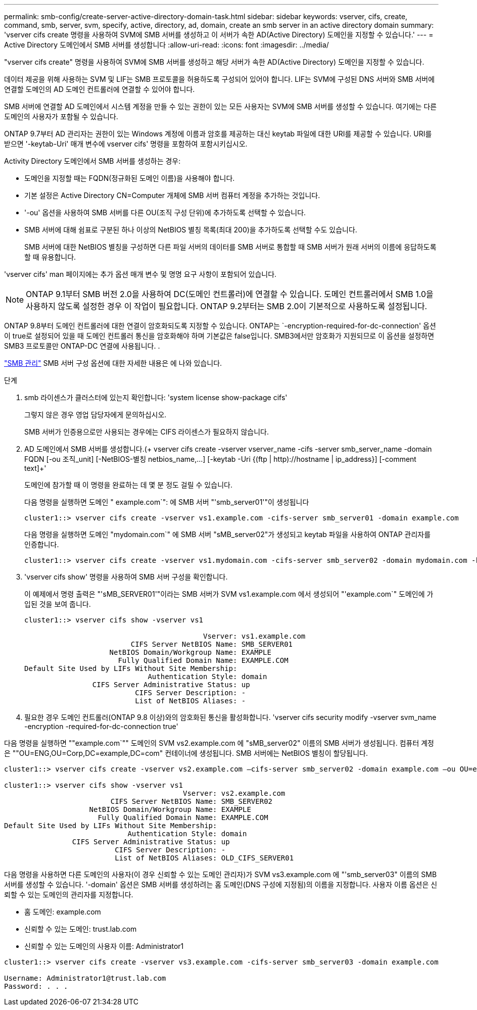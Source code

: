 ---
permalink: smb-config/create-server-active-directory-domain-task.html 
sidebar: sidebar 
keywords: vserver, cifs, create, command, smb, server, svm, specify, active, directory, ad, domain, create an smb server in an active directory domain 
summary: 'vserver cifs create 명령을 사용하여 SVM에 SMB 서버를 생성하고 이 서버가 속한 AD(Active Directory) 도메인을 지정할 수 있습니다.' 
---
= Active Directory 도메인에서 SMB 서버를 생성합니다
:allow-uri-read: 
:icons: font
:imagesdir: ../media/


[role="lead"]
"vserver cifs create" 명령을 사용하여 SVM에 SMB 서버를 생성하고 해당 서버가 속한 AD(Active Directory) 도메인을 지정할 수 있습니다.

데이터 제공을 위해 사용하는 SVM 및 LIF는 SMB 프로토콜을 허용하도록 구성되어 있어야 합니다. LIF는 SVM에 구성된 DNS 서버와 SMB 서버에 연결할 도메인의 AD 도메인 컨트롤러에 연결할 수 있어야 합니다.

SMB 서버에 연결할 AD 도메인에서 시스템 계정을 만들 수 있는 권한이 있는 모든 사용자는 SVM에 SMB 서버를 생성할 수 있습니다. 여기에는 다른 도메인의 사용자가 포함될 수 있습니다.

ONTAP 9.7부터 AD 관리자는 권한이 있는 Windows 계정에 이름과 암호를 제공하는 대신 keytab 파일에 대한 URI를 제공할 수 있습니다. URI를 받으면 '-keytab-Uri' 매개 변수에 vserver cifs' 명령을 포함하여 포함시키십시오.

Activity Directory 도메인에서 SMB 서버를 생성하는 경우:

* 도메인을 지정할 때는 FQDN(정규화된 도메인 이름)을 사용해야 합니다.
* 기본 설정은 Active Directory CN=Computer 개체에 SMB 서버 컴퓨터 계정을 추가하는 것입니다.
* '-ou' 옵션을 사용하여 SMB 서버를 다른 OU(조직 구성 단위)에 추가하도록 선택할 수 있습니다.
* SMB 서버에 대해 쉼표로 구분된 하나 이상의 NetBIOS 별칭 목록(최대 200)을 추가하도록 선택할 수도 있습니다.
+
SMB 서버에 대한 NetBIOS 별칭을 구성하면 다른 파일 서버의 데이터를 SMB 서버로 통합할 때 SMB 서버가 원래 서버의 이름에 응답하도록 할 때 유용합니다.



'vserver cifs' man 페이지에는 추가 옵션 매개 변수 및 명명 요구 사항이 포함되어 있습니다.

[NOTE]
====
ONTAP 9.1부터 SMB 버전 2.0을 사용하여 DC(도메인 컨트롤러)에 연결할 수 있습니다. 도메인 컨트롤러에서 SMB 1.0을 사용하지 않도록 설정한 경우 이 작업이 필요합니다. ONTAP 9.2부터는 SMB 2.0이 기본적으로 사용하도록 설정됩니다.

====
ONTAP 9.8부터 도메인 컨트롤러에 대한 연결이 암호화되도록 지정할 수 있습니다. ONTAP는 `-encryption-required-for-dc-connection' 옵션이 true로 설정되어 있을 때 도메인 컨트롤러 통신을 암호화해야 하며 기본값은 false입니다. SMB3에서만 암호화가 지원되므로 이 옵션을 설정하면 SMB3 프로토콜만 ONTAP-DC 연결에 사용됩니다. .

link:../smb-admin/index.html["SMB 관리"] SMB 서버 구성 옵션에 대한 자세한 내용은 에 나와 있습니다.

.단계
. smb 라이센스가 클러스터에 있는지 확인합니다: 'system license show-package cifs'
+
그렇지 않은 경우 영업 담당자에게 문의하십시오.

+
SMB 서버가 인증용으로만 사용되는 경우에는 CIFS 라이센스가 필요하지 않습니다.

. AD 도메인에서 SMB 서버를 생성합니다.(+ vserver cifs create -vserver vserver_name -cifs -server smb_server_name -domain FQDN [-ou 조직_unit] [-NetBIOS-별칭 netbios_name,...] [-keytab -Uri {(ftp | http)://hostname | ip_address}] [-comment text]+'
+
도메인에 참가할 때 이 명령을 완료하는 데 몇 분 정도 걸릴 수 있습니다.

+
다음 명령을 실행하면 도메인 " example.com`": 에 SMB 서버 "'smb_server01'"이 생성됩니다

+
[listing]
----
cluster1::> vserver cifs create -vserver vs1.example.com -cifs-server smb_server01 -domain example.com
----
+
다음 명령을 실행하면 도메인 "mydomain.com`" 에 SMB 서버 "sMB_server02"가 생성되고 keytab 파일을 사용하여 ONTAP 관리자를 인증합니다.

+
[listing]
----
cluster1::> vserver cifs create -vserver vs1.mydomain.com -cifs-server smb_server02 -domain mydomain.com -keytab-uri http://admin.mydomain.com/ontap1.keytab
----
. 'vserver cifs show' 명령을 사용하여 SMB 서버 구성을 확인합니다.
+
이 예제에서 명령 출력은 "'sMB_SERVER01'"이라는 SMB 서버가 SVM vs1.example.com 에서 생성되어 "'example.com`" 도메인에 가입된 것을 보여 줍니다.

+
[listing]
----
cluster1::> vserver cifs show -vserver vs1

                                          Vserver: vs1.example.com
                         CIFS Server NetBIOS Name: SMB_SERVER01
                    NetBIOS Domain/Workgroup Name: EXAMPLE
                      Fully Qualified Domain Name: EXAMPLE.COM
Default Site Used by LIFs Without Site Membership:
                             Authentication Style: domain
                CIFS Server Administrative Status: up
                          CIFS Server Description: -
                          List of NetBIOS Aliases: -
----
. 필요한 경우 도메인 컨트롤러(ONTAP 9.8 이상)와의 암호화된 통신을 활성화합니다. 'vserver cifs security modify -vserver svm_name -encryption -required-for-dc-connection true'


다음 명령을 실행하면 ""example.com`"" 도메인의 SVM vs2.example.com 에 "sMB_server02" 이름의 SMB 서버가 생성됩니다. 컴퓨터 계정은 ""OU=ENG,OU=Corp,DC=example,DC=com" 컨테이너에 생성됩니다. SMB 서버에는 NetBIOS 별칭이 할당됩니다.

[listing]
----
cluster1::> vserver cifs create -vserver vs2.example.com –cifs-server smb_server02 -domain example.com –ou OU=eng,OU=corp -netbios-aliases old_cifs_server01

cluster1::> vserver cifs show -vserver vs1
                                          Vserver: vs2.example.com
                         CIFS Server NetBIOS Name: SMB_SERVER02
                    NetBIOS Domain/Workgroup Name: EXAMPLE
                      Fully Qualified Domain Name: EXAMPLE.COM
Default Site Used by LIFs Without Site Membership:
                             Authentication Style: domain
                CIFS Server Administrative Status: up
                          CIFS Server Description: -
                          List of NetBIOS Aliases: OLD_CIFS_SERVER01
----
다음 명령을 사용하면 다른 도메인의 사용자(이 경우 신뢰할 수 있는 도메인 관리자)가 SVM vs3.example.com 에 "'smb_server03" 이름의 SMB 서버를 생성할 수 있습니다. '-domain' 옵션은 SMB 서버를 생성하려는 홈 도메인(DNS 구성에 지정됨)의 이름을 지정합니다. 사용자 이름 옵션은 신뢰할 수 있는 도메인의 관리자를 지정합니다.

* 홈 도메인: example.com
* 신뢰할 수 있는 도메인: trust.lab.com
* 신뢰할 수 있는 도메인의 사용자 이름: Administrator1


[listing]
----
cluster1::> vserver cifs create -vserver vs3.example.com -cifs-server smb_server03 -domain example.com

Username: Administrator1@trust.lab.com
Password: . . .
----